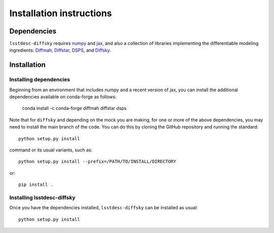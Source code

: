 Installation instructions
=========================

Dependencies
------------

``lsstdesc-diffsky`` requires `numpy <https://numpy.org/>`__ 
and `jax <https://jax.readthedocs.io/en/latest/>`__, 
and also a collection of libraries implementing 
the differentiable modeling ingredients: 
`Diffmah <https://github.com/ArgonneCPAC/diffmah>`_, 
`Diffstar <https://github.com/ArgonneCPAC/diffstar>`_, 
`DSPS <https://github.com/ArgonneCPAC/dsps>`_,
and `Diffsky <https://github.com/ArgonneCPAC/diffsky>`_.

Installation
------------

Installing dependencies
~~~~~~~~~~~~~~~~~~~~~~~

Beginning from an environment that includes numpy and a recent version of jax, 
you can install the additional dependencies available on conda-forge as follows:

       conda install -c conda-forge diffmah diffstar dsps

Note that for ``diffsky`` and depending on the mock you are making,
for one or more of the above dependencies, 
you may need to install the main branch of the code.
You can do this by cloning the GitHub repository and running the standard::

       python setup.py install

command or its usual variants, such as::

       python setup.py install --prefix=/PATH/TO/INSTALL/DIRECTORY

or::

       pip install .

Installing lsstdesc-diffsky
~~~~~~~~~~~~~~~~~~~~~~~~~~~

Once you have the dependencies installed, 
``lsstdesc-diffsky`` can be installed as usual::

       python setup.py install
